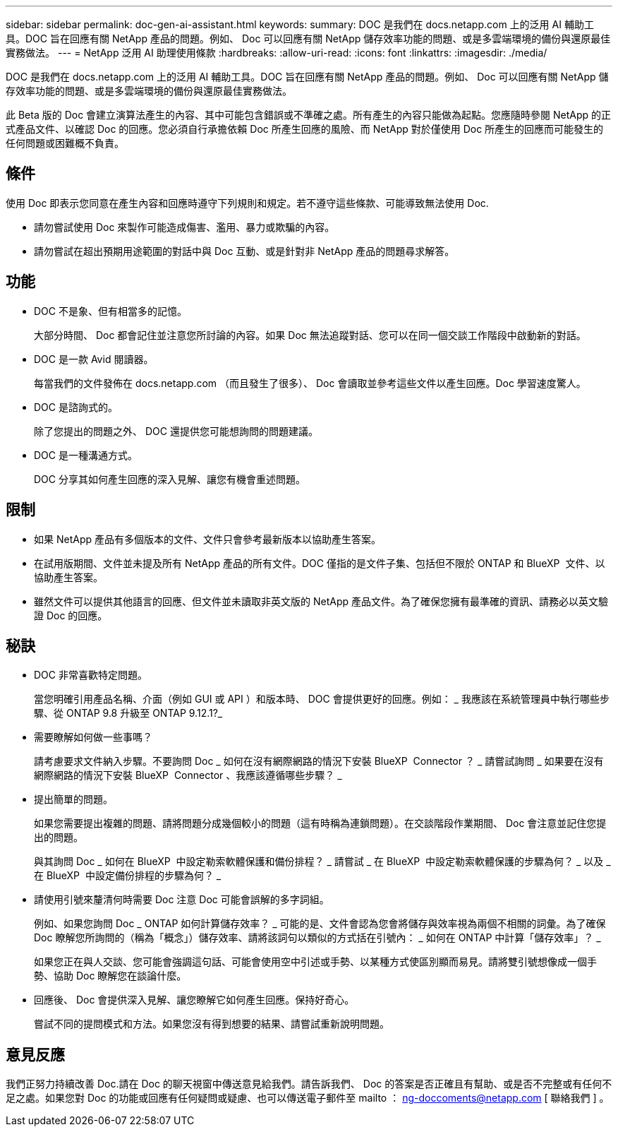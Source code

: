 ---
sidebar: sidebar 
permalink: doc-gen-ai-assistant.html 
keywords:  
summary: DOC 是我們在 docs.netapp.com 上的泛用 AI 輔助工具。DOC 旨在回應有關 NetApp 產品的問題。例如、 Doc 可以回應有關 NetApp 儲存效率功能的問題、或是多雲端環境的備份與還原最佳實務做法。 
---
= NetApp 泛用 AI 助理使用條款
:hardbreaks:
:allow-uri-read: 
:icons: font
:linkattrs: 
:imagesdir: ./media/


[role="lead"]
DOC 是我們在 docs.netapp.com 上的泛用 AI 輔助工具。DOC 旨在回應有關 NetApp 產品的問題。例如、 Doc 可以回應有關 NetApp 儲存效率功能的問題、或是多雲端環境的備份與還原最佳實務做法。

此 Beta 版的 Doc 會建立演算法產生的內容、其中可能包含錯誤或不準確之處。所有產生的內容只能做為起點。您應隨時參閱 NetApp 的正式產品文件、以確認 Doc 的回應。您必須自行承擔依賴 Doc 所產生回應的風險、而 NetApp 對於僅使用 Doc 所產生的回應而可能發生的任何問題或困難概不負責。



== 條件

使用 Doc 即表示您同意在產生內容和回應時遵守下列規則和規定。若不遵守這些條款、可能導致無法使用 Doc.

* 請勿嘗試使用 Doc 來製作可能造成傷害、濫用、暴力或欺騙的內容。
* 請勿嘗試在超出預期用途範圍的對話中與 Doc 互動、或是針對非 NetApp 產品的問題尋求解答。




== 功能

* DOC 不是象、但有相當多的記憶。
+
大部分時間、 Doc 都會記住並注意您所討論的內容。如果 Doc 無法追蹤對話、您可以在同一個交談工作階段中啟動新的對話。

* DOC 是一款 Avid 閱讀器。
+
每當我們的文件發佈在 docs.netapp.com （而且發生了很多）、 Doc 會讀取並參考這些文件以產生回應。Doc 學習速度驚人。

* DOC 是諮詢式的。
+
除了您提出的問題之外、 DOC 還提供您可能想詢問的問題建議。

* DOC 是一種溝通方式。
+
DOC 分享其如何產生回應的深入見解、讓您有機會重述問題。





== 限制

* 如果 NetApp 產品有多個版本的文件、文件只會參考最新版本以協助產生答案。
* 在試用版期間、文件並未提及所有 NetApp 產品的所有文件。DOC 僅指的是文件子集、包括但不限於 ONTAP 和 BlueXP  文件、以協助產生答案。
* 雖然文件可以提供其他語言的回應、但文件並未讀取非英文版的 NetApp 產品文件。為了確保您擁有最準確的資訊、請務必以英文驗證 Doc 的回應。




== 秘訣

* DOC 非常喜歡特定問題。
+
當您明確引用產品名稱、介面（例如 GUI 或 API ）和版本時、 DOC 會提供更好的回應。例如： _ 我應該在系統管理員中執行哪些步驟、從 ONTAP 9.8 升級至 ONTAP 9.12.1?_

* 需要瞭解如何做一些事嗎？
+
請考慮要求文件納入步驟。不要詢問 Doc _ 如何在沒有網際網路的情況下安裝 BlueXP  Connector ？ _ 請嘗試詢問 _ 如果要在沒有網際網路的情況下安裝 BlueXP  Connector 、我應該遵循哪些步驟？ _

* 提出簡單的問題。
+
如果您需要提出複雜的問題、請將問題分成幾個較小的問題（這有時稱為連鎖問題）。在交談階段作業期間、 Doc 會注意並記住您提出的問題。

+
與其詢問 Doc _ 如何在 BlueXP  中設定勒索軟體保護和備份排程？ _ 請嘗試 _ 在 BlueXP  中設定勒索軟體保護的步驟為何？ _ 以及 _ 在 BlueXP  中設定備份排程的步驟為何？ _

* 請使用引號來釐清何時需要 Doc 注意 Doc 可能會誤解的多字詞組。
+
例如、如果您詢問 Doc _ ONTAP 如何計算儲存效率？ _ 可能的是、文件會認為您會將儲存與效率視為兩個不相關的詞彙。為了確保 Doc 瞭解您所詢問的（稱為「概念」）儲存效率、請將該詞句以類似的方式括在引號內： _ 如何在 ONTAP 中計算「儲存效率」？ _

+
如果您正在與人交談、您可能會強調這句話、可能會使用空中引述或手勢、以某種方式使區別顯而易見。請將雙引號想像成一個手勢、協助 Doc 瞭解您在談論什麼。

* 回應後、 Doc 會提供深入見解、讓您瞭解它如何產生回應。保持好奇心。
+
嘗試不同的提問模式和方法。如果您沒有得到想要的結果、請嘗試重新說明問題。





== 意見反應

我們正努力持續改善 Doc.請在 Doc 的聊天視窗中傳送意見給我們。請告訴我們、 Doc 的答案是否正確且有幫助、或是否不完整或有任何不足之處。如果您對 Doc 的功能或回應有任何疑問或疑慮、也可以傳送電子郵件至 mailto ： ng-doccoments@netapp.com [ 聯絡我們 ] 。
